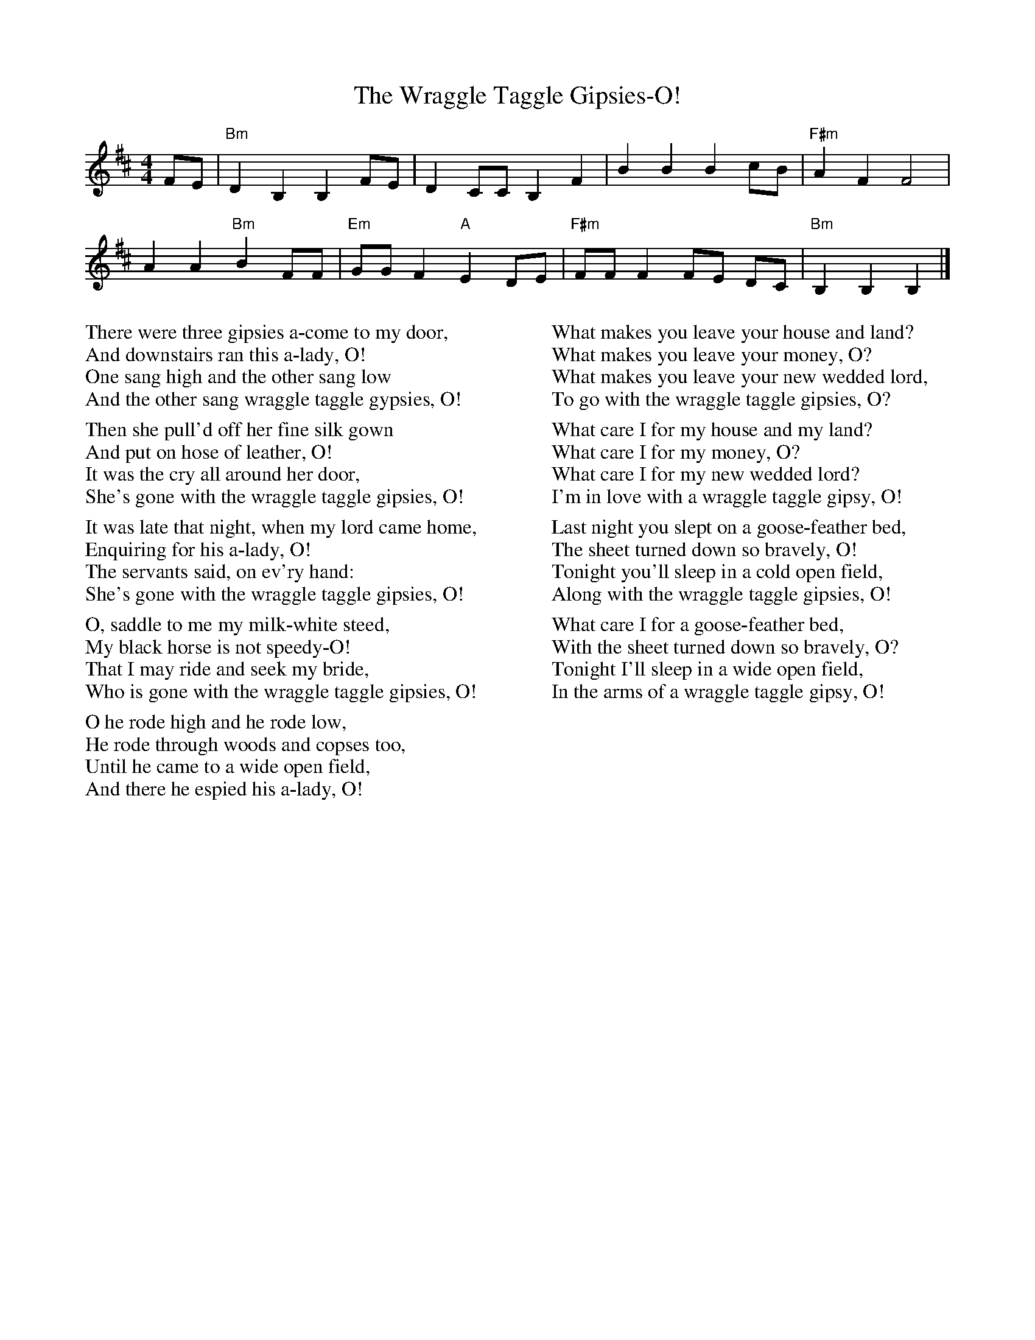 X:1
T:The Wraggle Taggle Gipsies-O!
M:4/4
L:1/8
K:Bm
FE | "Bm" D2 B,2 B,2 FE |D2 CC B,2 F2 |B2 B2 B2 cB | "F#m" A2 F2 F4 |
 A2 A2 "Bm" B2 FF | "Em" GG F2 "A" E2 DE |"F#m" FF F2 FE DC | "Bm" B,2 B,2 B,2 |]

%%multicol start
%%rightmargin 11.5cm
%%begintext

There were three gipsies a-come to my door,
And downstairs ran this a-lady, O!
One sang high and the other sang low
And the other sang wraggle taggle gypsies, O!

Then she pull'd off her fine silk gown
And put on hose of leather, O!
It was the cry all around her door,
She's gone with the wraggle taggle gipsies, O!

It was late that night, when my lord came home,
Enquiring for his a-lady, O!
The servants said, on ev'ry hand:
She's gone with the wraggle taggle gipsies, O!

O, saddle to me my milk-white steed,
My black horse is not speedy-O!
That I may ride and seek my bride,
Who is gone with the wraggle taggle gipsies, O!

O he rode high and he rode low,
He rode through woods and copses too,
Until he came to a wide open field,
And there he espied his a-lady, O!
%%endtext
%%multicol new
%%leftmargin 11.5cm
%%begintext

What makes you leave your house and land?
What makes you leave your money, O?
What makes you leave your new wedded lord,
To go with the wraggle taggle gipsies, O?

What care I for my house and my land?
What care I for my money, O?
What care I for my new wedded lord?
I'm in love with a wraggle taggle gipsy, O!

Last night you slept on a goose-feather bed,
The sheet turned down so bravely, O!
Tonight you'll sleep in a cold open field,
Along with the wraggle taggle gipsies, O!

What care I for a goose-feather bed,
With the sheet turned down so bravely, O?
Tonight I'll sleep in a wide open field,
In the arms of a wraggle taggle gipsy, O!
%%endtext
%%multicol end


